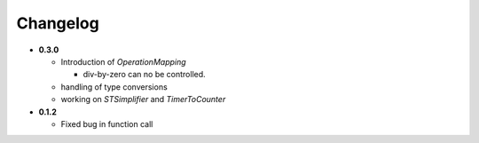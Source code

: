 Changelog
---------

-  **0.3.0**

   -  Introduction of *OperationMapping*

      -  div-by-zero can no be controlled.

   -  handling of type conversions
   -  working on *STSimplifier* and *TimerToCounter*

-  **0.1.2**

   -  Fixed bug in function call
